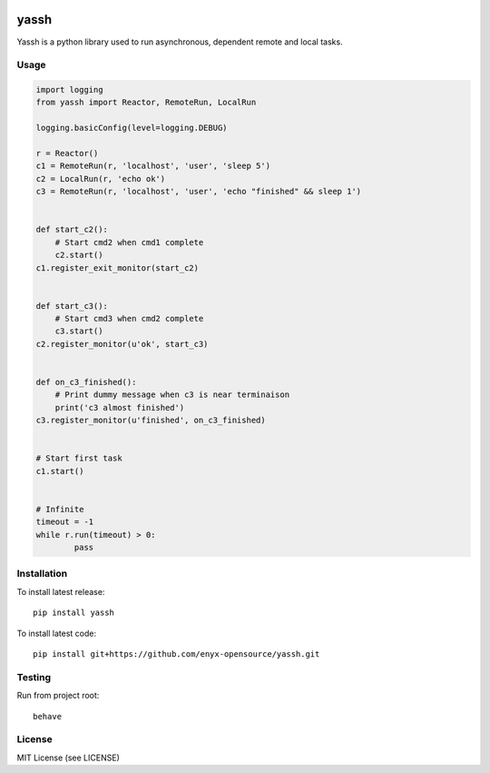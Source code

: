 .. image:: https://travis-ci.org/enyx-opensource/yassh.svg?branch=master
   :target: https://travis-ci.org/enyx-opensource/yassh
   :alt: Build Status

.. image:: https://coveralls.io/repos/github/enyx-opensource/yassh/badge.svg?branch=master
   :target: https://coveralls.io/github/enyx-opensource/yassh?branch=master
   :alt: Coverage Status

.. image:: https://codeclimate.com/github/enyx-opensource/yassh/badges/gpa.svg
   :target: https://codeclimate.com/github/enyx-opensource/yassh
   :alt: Code Climate

.. image:: https://codeclimate.com/github/enyx-opensource/yassh/badges/issue_count.svg
   :target: https://codeclimate.com/github/enyx-opensource/yassh
   :alt: Issue Count

.. image:: https://readthedocs.org/projects/yassh/badge/?version=latest
   :target: http://yassh.readthedocs.io/en/latest/?badge=latest
   :alt: Documentation Status

yassh
=====

Yassh is a python library used to run
asynchronous, dependent remote and local tasks.

Usage
-----

.. code-block:: python

    import logging
    from yassh import Reactor, RemoteRun, LocalRun

    logging.basicConfig(level=logging.DEBUG)

    r = Reactor()
    c1 = RemoteRun(r, 'localhost', 'user', 'sleep 5')
    c2 = LocalRun(r, 'echo ok')
    c3 = RemoteRun(r, 'localhost', 'user', 'echo "finished" && sleep 1')


    def start_c2():
        # Start cmd2 when cmd1 complete
        c2.start()
    c1.register_exit_monitor(start_c2)


    def start_c3():
        # Start cmd3 when cmd2 complete
        c3.start()
    c2.register_monitor(u'ok', start_c3)


    def on_c3_finished():
        # Print dummy message when c3 is near terminaison
        print('c3 almost finished')
    c3.register_monitor(u'finished', on_c3_finished)


    # Start first task
    c1.start()


    # Infinite
    timeout = -1
    while r.run(timeout) > 0:
            pass

Installation
------------

To install latest release::

    pip install yassh

To install latest code::

    pip install git+https://github.com/enyx-opensource/yassh.git

Testing
-------

Run from project root::

    behave

License
-------
MIT License (see LICENSE)



